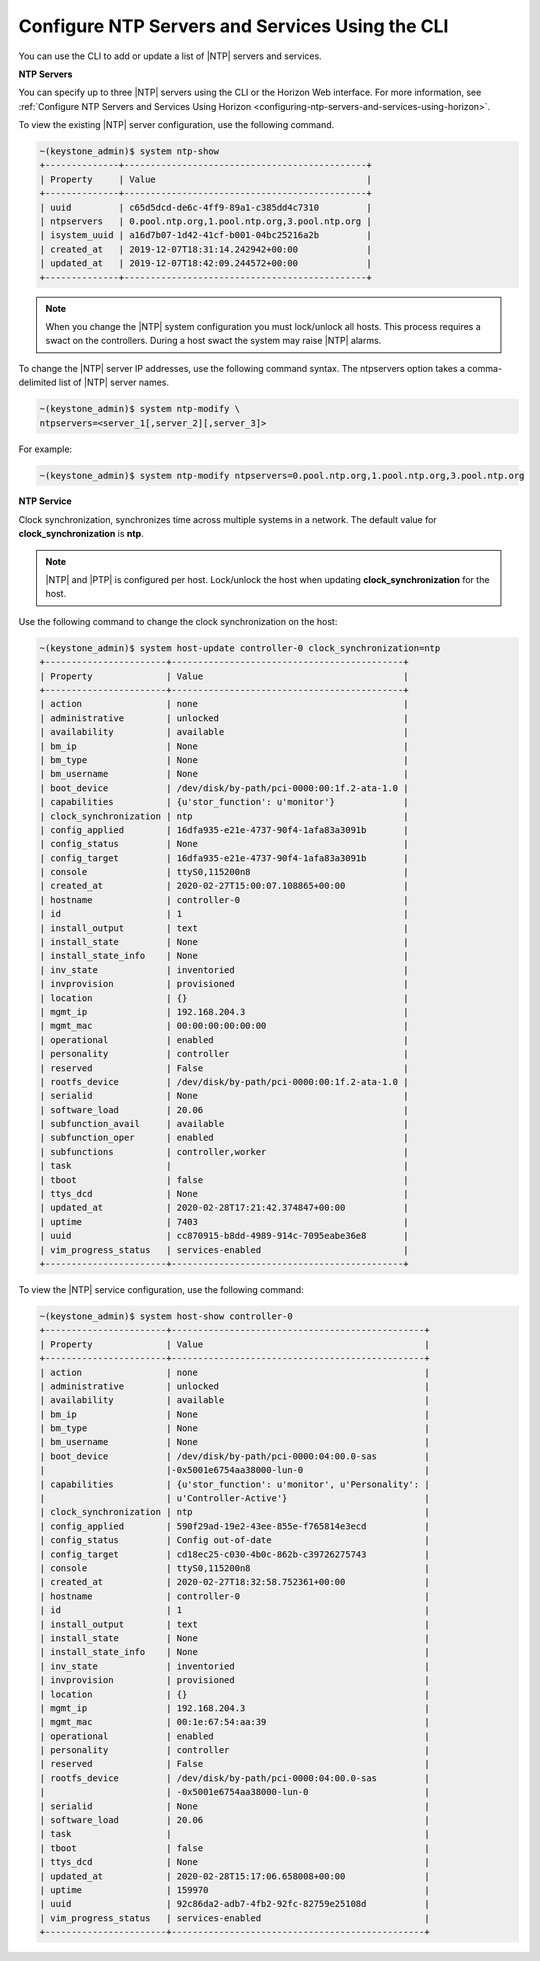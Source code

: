 
.. ktx1552673128591
.. _configuring-ntp-servers-and-services-using-the-cli:

================================================
Configure NTP Servers and Services Using the CLI
================================================

You can use the CLI to add or update a list of |NTP| servers and services.

**NTP Servers**

You can specify up to three |NTP| servers using the CLI or the Horizon Web
interface. For more information, see :ref:`Configure NTP Servers and Services Using Horizon <configuring-ntp-servers-and-services-using-horizon>`.

To view the existing |NTP| server configuration, use the following command.

.. code-block:: none

    ~(keystone_admin)$ system ntp-show
    +--------------+----------------------------------------------+
    | Property     | Value                                        |
    +--------------+----------------------------------------------+
    | uuid         | c65d5dcd-de6c-4ff9-89a1-c385dd4c7310         |
    | ntpservers   | 0.pool.ntp.org,1.pool.ntp.org,3.pool.ntp.org |
    | isystem_uuid | a16d7b07-1d42-41cf-b001-04bc25216a2b         |
    | created_at   | 2019-12-07T18:31:14.242942+00:00             |
    | updated_at   | 2019-12-07T18:42:09.244572+00:00             |
    +--------------+----------------------------------------------+

.. note::
    When you change the |NTP| system configuration you must lock/unlock all
    hosts. This process requires a swact on the controllers. During a host
    swact the system may raise |NTP| alarms.

To change the |NTP| server IP addresses, use the following command syntax. The
ntpservers option takes a comma-delimited list of |NTP| server names.

.. code-block:: none

    ~(keystone_admin)$ system ntp-modify \
    ntpservers=<server_1[,server_2][,server_3]>

For example:

.. code-block:: none

    ~(keystone_admin)$ system ntp-modify ntpservers=0.pool.ntp.org,1.pool.ntp.org,3.pool.ntp.org

**NTP Service**

Clock synchronization, synchronizes time across multiple systems in a
network. The default value for **clock\_synchronization** is **ntp**.

.. xbooklink For more information on configuring the NTP service for clock
   synchronization, see |node-doc|: `Host Inventory <hosts-tab>`.

.. note::
    |NTP| and |PTP| is configured per host. Lock/unlock the host when
    updating **clock\_synchronization** for the host.

Use the following command to change the clock synchronization on the host:

.. code-block:: none

    ~(keystone_admin)$ system host-update controller-0 clock_synchronization=ntp
    +-----------------------+--------------------------------------------+
    | Property              | Value                                      |
    +-----------------------+--------------------------------------------+
    | action                | none                                       |
    | administrative        | unlocked                                   |
    | availability          | available                                  |
    | bm_ip                 | None                                       |
    | bm_type               | None                                       |
    | bm_username           | None                                       |
    | boot_device           | /dev/disk/by-path/pci-0000:00:1f.2-ata-1.0 |
    | capabilities          | {u'stor_function': u'monitor'}             |
    | clock_synchronization | ntp                                        |
    | config_applied        | 16dfa935-e21e-4737-90f4-1afa83a3091b       |
    | config_status         | None                                       |
    | config_target         | 16dfa935-e21e-4737-90f4-1afa83a3091b       |
    | console               | ttyS0,115200n8                             |
    | created_at            | 2020-02-27T15:00:07.108865+00:00           |
    | hostname              | controller-0                               |
    | id                    | 1                                          |
    | install_output        | text                                       |
    | install_state         | None                                       |
    | install_state_info    | None                                       |
    | inv_state             | inventoried                                |
    | invprovision          | provisioned                                |
    | location              | {}                                         |
    | mgmt_ip               | 192.168.204.3                              |
    | mgmt_mac              | 00:00:00:00:00:00                          |
    | operational           | enabled                                    |
    | personality           | controller                                 |
    | reserved              | False                                      |
    | rootfs_device         | /dev/disk/by-path/pci-0000:00:1f.2-ata-1.0 |
    | serialid              | None                                       |
    | software_load         | 20.06                                      |
    | subfunction_avail     | available                                  |
    | subfunction_oper      | enabled                                    |
    | subfunctions          | controller,worker                          |
    | task                  |                                            |
    | tboot                 | false                                      |
    | ttys_dcd              | None                                       |
    | updated_at            | 2020-02-28T17:21:42.374847+00:00           |
    | uptime                | 7403                                       |
    | uuid                  | cc870915-b8dd-4989-914c-7095eabe36e8       |
    | vim_progress_status   | services-enabled                           |
    +-----------------------+--------------------------------------------+

To view the |NTP| service configuration, use the following command:

.. code-block:: none

    ~(keystone_admin)$ system host-show controller-0
    +-----------------------+------------------------------------------------+
    | Property              | Value                                          |
    +-----------------------+------------------------------------------------+
    | action                | none                                           |
    | administrative        | unlocked                                       |
    | availability          | available                                      |
    | bm_ip                 | None                                           |
    | bm_type               | None                                           |
    | bm_username           | None                                           |
    | boot_device           | /dev/disk/by-path/pci-0000:04:00.0-sas         |
    |                       |-0x5001e6754aa38000-lun-0                       |
    | capabilities          | {u'stor_function': u'monitor', u'Personality': |
    |                       | u'Controller-Active'}                          |
    | clock_synchronization | ntp                                            |
    | config_applied        | 590f29ad-19e2-43ee-855e-f765814e3ecd           |
    | config_status         | Config out-of-date                             |
    | config_target         | cd18ec25-c030-4b0c-862b-c39726275743           |
    | console               | ttyS0,115200n8                                 |
    | created_at            | 2020-02-27T18:32:58.752361+00:00               |
    | hostname              | controller-0                                   |
    | id                    | 1                                              |
    | install_output        | text                                           |
    | install_state         | None                                           |
    | install_state_info    | None                                           |
    | inv_state             | inventoried                                    |
    | invprovision          | provisioned                                    |
    | location              | {}                                             |
    | mgmt_ip               | 192.168.204.3                                  |
    | mgmt_mac              | 00:1e:67:54:aa:39                              |
    | operational           | enabled                                        |
    | personality           | controller                                     |
    | reserved              | False                                          |
    | rootfs_device         | /dev/disk/by-path/pci-0000:04:00.0-sas         |
    |                       | -0x5001e6754aa38000-lun-0                      |
    | serialid              | None                                           |
    | software_load         | 20.06                                          |
    | task                  |                                                |
    | tboot                 | false                                          |
    | ttys_dcd              | None                                           |
    | updated_at            | 2020-02-28T15:17:06.658008+00:00               |
    | uptime                | 159970                                         |
    | uuid                  | 92c86da2-adb7-4fb2-92fc-82759e25108d           |
    | vim_progress_status   | services-enabled                               |
    +-----------------------+------------------------------------------------+
